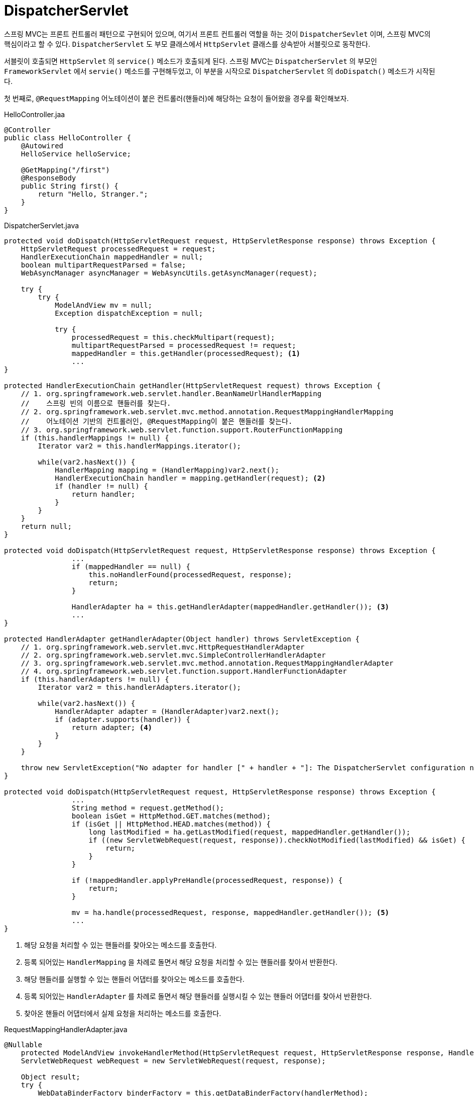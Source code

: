 = DispatcherServlet
:listing-caption!:

스프링 MVC는 프론트 컨트롤러 패턴으로 구현되어 있으며, 여기서 프론트 컨트롤러 역할을 하는 것이 `DispatcherSevlet` 이며, 스프링 MVC의 핵심이라고 할 수 있다. `DispatcherServlet` 도 부모 클래스에서 `HttpServlet` 클래스를 상속받아 서블릿으로 동작한다.

서블릿이 호출되면 `HttpServlet` 의 `service()` 메소드가 호출되게 된다. 스프링 MVC는 `DispatcherServlet` 의 부모인 `FrameworkServlet` 에서 `servie()` 메소드를 구현해두었고, 이 부분을 시작으로 `DispatcherServlet` 의 `doDispatch()` 메소드가 시작된다.

첫 번째로, `@RequestMapping` 어노테이션이 붙은 컨트롤러(핸들러)에 해당하는 요청이 들어왔을 경우를 확인해보자.

.HelloController.jaa
[,java]
----
@Controller
public class HelloController {
    @Autowired
    HelloService helloService;

    @GetMapping("/first")
    @ResponseBody
    public String first() {
        return "Hello, Stranger.";
    }
}
----

.DispatcherServlet.java
[#DispatcherServlet,java]
----
protected void doDispatch(HttpServletRequest request, HttpServletResponse response) throws Exception {
    HttpServletRequest processedRequest = request;
    HandlerExecutionChain mappedHandler = null;
    boolean multipartRequestParsed = false;
    WebAsyncManager asyncManager = WebAsyncUtils.getAsyncManager(request);

    try {
        try {
            ModelAndView mv = null;
            Exception dispatchException = null;

            try {
                processedRequest = this.checkMultipart(request);
                multipartRequestParsed = processedRequest != request;
                mappedHandler = this.getHandler(processedRequest); <.>
                ...
}

protected HandlerExecutionChain getHandler(HttpServletRequest request) throws Exception {
    // 1. org.springframework.web.servlet.handler.BeanNameUrlHandlerMapping
    //    스프링 빈의 이름으로 핸들러를 찾는다.
    // 2. org.springframework.web.servlet.mvc.method.annotation.RequestMappingHandlerMapping
    //    어노테이션 기반의 컨트롤러인, @RequestMapping이 붙은 핸들러를 찾는다.
    // 3. org.springframework.web.servlet.function.support.RouterFunctionMapping
    if (this.handlerMappings != null) {
        Iterator var2 = this.handlerMappings.iterator();

        while(var2.hasNext()) {
            HandlerMapping mapping = (HandlerMapping)var2.next();
            HandlerExecutionChain handler = mapping.getHandler(request); <.>
            if (handler != null) {
                return handler;
            }
        }
    }
    return null;
}

protected void doDispatch(HttpServletRequest request, HttpServletResponse response) throws Exception {
                ...
                if (mappedHandler == null) {
                    this.noHandlerFound(processedRequest, response);
                    return;
                }

                HandlerAdapter ha = this.getHandlerAdapter(mappedHandler.getHandler()); <.>
                ...
}

protected HandlerAdapter getHandlerAdapter(Object handler) throws ServletException {
    // 1. org.springframework.web.servlet.mvc.HttpRequestHandlerAdapter
    // 2. org.springframework.web.servlet.mvc.SimpleControllerHandlerAdapter
    // 3. org.springframework.web.servlet.mvc.method.annotation.RequestMappingHandlerAdapter
    // 4. org.springframework.web.servlet.function.support.HandlerFunctionAdapter
    if (this.handlerAdapters != null) {
        Iterator var2 = this.handlerAdapters.iterator();

        while(var2.hasNext()) {
            HandlerAdapter adapter = (HandlerAdapter)var2.next();
            if (adapter.supports(handler)) {
                return adapter; <.>
            }
        }
    }

    throw new ServletException("No adapter for handler [" + handler + "]: The DispatcherServlet configuration needs to include a HandlerAdapter that supports this handler");
}

protected void doDispatch(HttpServletRequest request, HttpServletResponse response) throws Exception {
                ...
                String method = request.getMethod();
                boolean isGet = HttpMethod.GET.matches(method);
                if (isGet || HttpMethod.HEAD.matches(method)) {
                    long lastModified = ha.getLastModified(request, mappedHandler.getHandler());
                    if ((new ServletWebRequest(request, response)).checkNotModified(lastModified) && isGet) {
                        return;
                    }
                }

                if (!mappedHandler.applyPreHandle(processedRequest, response)) {
                    return;
                }

                mv = ha.handle(processedRequest, response, mappedHandler.getHandler()); <.>
                ...
}
----
<.> 해당 요청을 처리할 수 있는 핸들러를 찾아오는 메소드를 호출한다.
<.> 등록 되어있는 `HandlerMapping` 을 차례로 돌면서 해당 요청을 처리할 수 있는 핸들러를 찾아서 반환한다.
<.> 해당 핸들러를 실행할 수 있는 핸들러 어댑터를 찾아오는 메소드를 호출한다.
<.> 등록 되어있는 `HandlerAdapter` 를 차례로 돌면서 해당 핸들러를 실행시킬 수 있는 핸들러 어댑터를 찾아서 반환한다.
<.> 찾아온 핸들러 어댑터에서 실제 요청을 처리하는 메소드를 호출한다.

.RequestMappingHandlerAdapter.java
[,java]
----
@Nullable
    protected ModelAndView invokeHandlerMethod(HttpServletRequest request, HttpServletResponse response, HandlerMethod handlerMethod) throws Exception {
    ServletWebRequest webRequest = new ServletWebRequest(request, response);

    Object result;
    try {
        WebDataBinderFactory binderFactory = this.getDataBinderFactory(handlerMethod);
        ModelFactory modelFactory = this.getModelFactory(handlerMethod, binderFactory);
        ServletInvocableHandlerMethod invocableMethod = this.createInvocableHandlerMethod(handlerMethod);
        if (this.argumentResolvers != null) {
            invocableMethod.setHandlerMethodArgumentResolvers(this.argumentResolvers);
        }

        if (this.returnValueHandlers != null) {
            invocableMethod.setHandlerMethodReturnValueHandlers(this.returnValueHandlers);
        }
        ...
        invocableMethod.invokeAndHandle(webRequest, mavContainer, new Object[0]); <.>
        if (!asyncManager.isConcurrentHandlingStarted()) {
            ModelAndView var15 = this.getModelAndView(mavContainer, modelFactory, webRequest);
            return var15;
        }

        result = null;
    } finally {
        webRequest.requestCompleted();
    }

    return (ModelAndView)result;
}
----
<.> 해당 요청을 실행하는 메소드를 호출한다.

.ServletInvocableHandlerMethod.java
[,java]
----
public void invokeAndHandle(ServletWebRequest webRequest, ModelAndViewContainer mavContainer, Object... providedArgs) throws Exception {
    Object returnValue = this.invokeForRequest(webRequest, mavContainer, providedArgs); <.>
    ...
}
----
<.> 핸들러를 호출한다. 리플렉션을 사용하여 해당 메소드를 invoke 시킨다.

.HelloController.java
[,java]
----
@GetMapping("/first")
public String hello() {
    return "Hello, Stranger";
}
----

.ServletInvocableHandlerMethod.java
[,java]
----
public void invokeAndHandle(ServletWebRequest webRequest, ModelAndViewContainer mavContainer, Object... providedArgs) throws Exception {
    ...
    this.setResponseStatus(webRequest);
    if (returnValue == null) { <.>
        if (this.isRequestNotModified(webRequest) || this.getResponseStatus() != null || mavContainer.isRequestHandled()) {
            this.disableContentCachingIfNecessary(webRequest);
            mavContainer.setRequestHandled(true);
            return;
        }
    } else if (StringUtils.hasText(this.getResponseStatusReason())) {
        mavContainer.setRequestHandled(true);
        return;
    }

    mavContainer.setRequestHandled(false);
    Assert.state(this.returnValueHandlers != null, "No return value handlers");

    try {
        this.returnValueHandlers.handleReturnValue(returnValue, this.getReturnValueType(returnValue), mavContainer, webRequest); <.>
    } catch (Exception var6) {
        if (logger.isTraceEnabled()) {
            logger.trace(this.formatErrorForReturnValue(returnValue), var6);
        }

        throw var6;
    }
}
----
<.> `@RestController` 일 경우에, `returnValue` 는 문자열이 된다.
<.> `returnValue` 를 처리할 수 있는 핸들러를 찾아서 실행시키기 위해 `returnValueHandlers` 의 메소드를 호출한다.

.HandlerMethodReturnValueHandlerComposite.java
[,java]
----
public class HandlerMethodReturnValueHandlerComposite implements HandlerMethodReturnValueHandler {
    // .. RequestResponseBodyMethodProcessor
    private final List<HandlerMethodReturnValueHandler> returnValueHandlers = new ArrayList();
    ...
    public void handleReturnValue(@Nullable Object returnValue, MethodParameter returnType, ModelAndViewContainer mavContainer, NativeWebRequest webRequest) throws Exception {
        HandlerMethodReturnValueHandler handler = this.selectHandler(returnValue, returnType); <.>
        ...
    }
    private HandlerMethodReturnValueHandler selectHandler(@Nullable Object value, MethodParameter returnType) {
        boolean isAsyncValue = this.isAsyncReturnValue(value, returnType);
        Iterator var4 = this.returnValueHandlers.iterator();

        HandlerMethodReturnValueHandler handler;
        do {
            do {
                if (!var4.hasNext()) {
                    return null;
                }

                handler = (HandlerMethodReturnValueHandler)var4.next();
            } while(isAsyncValue && !(handler instanceof AsyncHandlerMethodReturnValueHandler));
        } while(!handler.supportsReturnType(returnType)); <.>

        return handler;
    }
    ...
    public void handleReturnValue(@Nullable Object returnValue, MethodParameter returnType, ModelAndViewContainer mavContainer, NativeWebRequest webRequest) throws Exception {
        ...
        if (handler == null) {
            throw new IllegalArgumentException("Unknown return value type: " + returnType.getParameterType().getName());
        } else {
            handler.handleReturnValue(returnValue, returnType, mavContainer, webRequest); <.>
        }
    }
----
<.> `returnType` 을 처리할 수 있는 핸들러를 찾는 메소드를 호출한다.
<.> `HandlerMethodReturnValueHandler` 의 구현체들이 구현하고 있는 `supportsReturnType` 메소드를 호출해서, `returnType` 을 지원하는 핸들러인지 확인한다.
<.> 위에서 찾은 응답 핸들러를 실행해서 `returnValue` 를 처리한다.

.RequestResponseBodyMethodProcessor.java
[,java]
----
public boolean supportsReturnType(MethodParameter returnType) { <.>
    return AnnotatedElementUtils.hasAnnotation(returnType.getContainingClass(), ResponseBody.class) || returnType.hasMethodAnnotation(ResponseBody.class);
}
----
<.> `RequestResponseBodyMethodProcessor` 응답 핸들러는 클래스 또는 메소드에 `@ResponseBody` 어노테이션이 붙어있는 `returnType` 을 처리할 수 있다.


지금처럼 `@ResponseBody` 가 붙은 핸들러에 해당하는 요청을 처리하는 경우에는, xref:DispatcherServlet[DispatcherServlet] 에서 핸들러 어댑터를 통해 요청을 처리한 뒤의 반환 값인 `mv` 는 `null` 이 된다. `@ResponseBody` 가 붙지 않았지만 `returnType` 이 문자열인 경우에는

.HelloController.java
[,java]
----
@Controller
public class HelloController {
    @GetMapping("/first")
    @ResponseBody
    public String hello() {
        return "Hello, Stranger.";
    }

    @GetMapping("/second")
    public String second() {
        return "/WEB-INF/second.jsp";
    }
}
----

.ViewNameMethodReturnValueHandler.java
[,java]
----
public class ViewNameMethodReturnValueHandler implements HandlerMethodReturnValueHandler {

    public boolean supportsReturnType(MethodParameter returnType) {
        Class<?> paramType = returnType.getParameterType();
        return Void.TYPE == paramType || CharSequence.class.isAssignableFrom(paramType);
    }

    public void handleReturnValue(@Nullable Object returnValue, MethodParameter returnType, ModelAndViewContainer mavContainer, NativeWebRequest webRequest) throws Exception {
        if (returnValue instanceof CharSequence) { <.>
            String viewName = returnValue.toString();
            mavContainer.setViewName(viewName);
            if (this.isRedirectViewName(viewName)) {
                mavContainer.setRedirectModelScenario(true);
            }
        } else if (returnValue != null) {
            throw new UnsupportedOperationException("Unexpected return type: " + returnType.getParameterType().getName() + " in method: " + returnType.getMethod());
        }

    }
}
----
<.> `returnValue` 를 `viewName` 으로 판단하여 `ModelAndViewContainer` 객체에 값을 세팅한다.

.RequestMappingHandlerAdapter.java
[,java]
----
@Nullable
    protected ModelAndView invokeHandlerMethod(HttpServletRequest request, HttpServletResponse response, HandlerMethod handlerMethod) throws Exception {
        ...
        invocableMethod.invokeAndHandle(webRequest, mavContainer, new Object[0]);
        if (!asyncManager.isConcurrentHandlingStarted()) {
            ModelAndView var15 = this.getModelAndView(mavContainer, modelFactory, webRequest); <.>
            return var15;
        }

        result = null;
    } finally {
        webRequest.requestCompleted();
    }

    return (ModelAndView)result;
}
----
<.> 핸들러에서 `ModelAndViewContainer` 객체에 값을 세팅한 것을 가지고 `ModelAndView` 객체를 생성해서 리턴한다.

두 번째로, `Controller` 인터페이스를 구현한 컨트롤러(핸들러)에 해당하는 요청이 들어왔을 경우를 확인해보자. 이 경우에 사용되는 핸들러 매핑은 `BeanNameUrlHandlerMapping` 이고, 이 핸들러를 실행시킬 수 있는 핸들러 어댑터는 `SimpleControllerHanlderAdapter` 가 된다.

.SimpleController.java
[,java]
----
@Controller("/simple")
public class SimpleController implements org.springframework.web.servlet.mvc.Controller {
    @Override
    public ModelAndView handleRequest(HttpServletRequest request, HttpServletResponse response) throws Exception {
        return new ModelAndView("/WEB-INF/simple.jsp");
    }
}
----

== 정리
=== DispatcherServlet 동작 순서
1. 요청을 분석한다. (로케일, 테마, 멀티파트 등)
2. (핸들러 맵핑에게 위임하여) 요청을 처리할 핸들러를 찾는다.
3. (등록되어 있는 핸들러 어댑터 중에) 해당 핸들러를 실행할 수 있는 핸들러 어댑터를 찾는다.
4. 찾아낸 핸들러 어댑터를 사용해서 핸들러의 응답을 처리한다.
* 핸들러의 리턴값을 보고 어떻게 처리할지 판단한다.
* 뷰 이름에 해당하는 뷰를 찾아서 모델 데이터를 랜더링한다.
* `@ResponseBody` 가 있다면 Converter를 사용해서 응답 본문을 만들고.
5. (부가적으로) 예외가 발생했다면, 예외 처리 핸들러에 요청 처리를 위임한다.
6. 최종적으로 응답을 보낸다.


.DispatcherServlet.java
[,java]
----
protected void initStrategies(ApplicationContext context) { <.>
    this.initMultipartResolver(context);
    this.initLocaleResolver(context);
    this.initThemeResolver(context);
    this.initHandlerMappings(context);
    this.initHandlerAdapters(context);
    this.initHandlerExceptionResolvers(context);
    this.initRequestToViewNameTranslator(context);
    this.initViewResolvers(context);
    this.initFlashMapManager(context);
}
private void initViewResolvers(ApplicationContext context) {
    this.viewResolvers = null;
    if (this.detectAllViewResolvers) {
        Map<String, ViewResolver> matchingBeans = BeanFactoryUtils.beansOfTypeIncludingAncestors(context, ViewResolver.class, true, false); <.>
        if (!matchingBeans.isEmpty()) {
            this.viewResolvers = new ArrayList(matchingBeans.values());
            AnnotationAwareOrderComparator.sort(this.viewResolvers);
        }
    } else { <.>
        try {
            ViewResolver vr = (ViewResolver)context.getBean("viewResolver", ViewResolver.class);
            this.viewResolvers = Collections.singletonList(vr);
        } catch (NoSuchBeanDefinitionException var3) {
        }
    }

    if (this.viewResolvers == null) {
        this.viewResolvers = this.getDefaultStrategies(context, ViewResolver.class); <.>
        if (this.logger.isTraceEnabled()) {
            this.logger.trace("No ViewResolvers declared for servlet '" + this.getServletName() + "': using default strategies from DispatcherServlet.properties");
        }
    }
}
----
<.> 서블릿이 초기화 `init()` 될 때 한 번만 호출된다.
<.> `ViewResolver` 타입의 빈들을 찾아와서 `viewResolvers` 리스트에 넣어둔다.
<.> 기본적으로 `detectAllViewResolvers` 는 `true` 값을 갖지만, `false` 인 경우 빈 이름이 정확하게 `viewResolver` 이면서 `ViewResolver` 타입의 빈을 하나만 가져와서 넣는다. 일반적으로 `detectAllViewResolver` 는 기본 값을 사용한다.
<.> 이 때, 등록된 `ViewResolvers` 타입의 빈들이 없다면 `DispatcherServlet.properties` 에 정의된 기본 전략을 사용한다.

.DispatcherServlet.properties
[,]
----
org.springframework.web.servlet.ViewResolver=org.springframework.web.servlet.view.InternalResourceViewResolver
----
